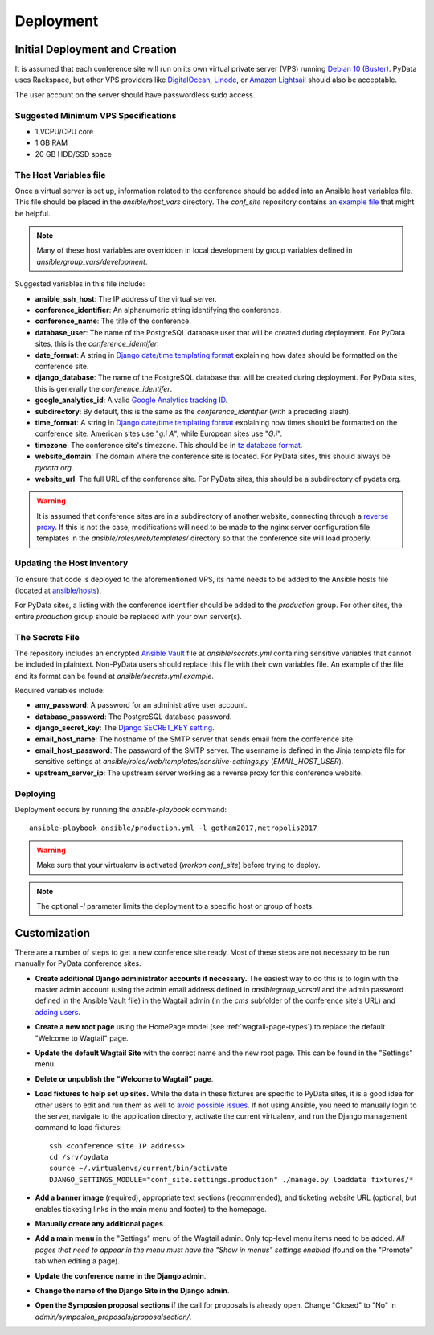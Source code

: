 Deployment
==========

Initial Deployment and Creation
-------------------------------

It is assumed that each conference site will run on its own virtual private
server (VPS) running `Debian 10 (Buster)`_. PyData uses Rackspace, but other
VPS providers like DigitalOcean_, Linode_, or `Amazon Lightsail`_ should also
be acceptable.

The user account on the server should have passwordless sudo access.

.. _Debian 10 (Buster): https://wiki.debian.org/DebianBuster
.. _DigitalOcean: https://www.digitalocean.com/
.. _Linode: https://www.linode.com/
.. _Amazon Lightsail: https://amazonlightsail.com/

Suggested Minimum VPS Specifications
~~~~~~~~~~~~~~~~~~~~~~~~~~~~~~~~~~~~

- 1 VCPU/CPU core
- 1 GB RAM
- 20 GB HDD/SSD space

The Host Variables file
~~~~~~~~~~~~~~~~~~~~~~~

Once a virtual server is set up, information related to the conference
should be added into an Ansible host variables file. This file should be
placed in the `ansible/host_vars` directory. The `conf_site` repository
contains `an example file`_ that might be helpful.

.. note::
   Many of these host variables are overridden in local development by
   group variables defined in `ansible/group_vars/development`.

Suggested variables in this file include:

- **ansible_ssh_host**: The IP address of the virtual server.
- **conference_identifier**: An alphanumeric string identifying the conference.
- **conference_name**: The title of the conference.
- **database_user**: The name of the PostgreSQL database user that will be
  created during deployment. For PyData sites, this is the
  `conference_identifer`.
- **date_format**: A string in `Django date/time templating format`_
  explaining how dates should be formatted on the conference site.
- **django_database**: The name of the PostgreSQL database that will be
  created during deployment. For PyData sites, this is generally the
  `conference_identifer`.
- **google_analytics_id**: A valid `Google Analytics tracking ID`_.
- **subdirectory**: By default, this is the same as the `conference_identifier`
  (with a preceding slash).
- **time_format**: A string in `Django date/time templating format`_
  explaining how times should be formatted on the conference site.
  American sites use "`g:i A`", while European sites use "`G:i`".
- **timezone**: The conference site's timezone. This should be in
  `tz database format`_.
- **website_domain**: The domain where the conference site is located. For
  PyData sites, this should always be *pydata.org*.
- **website_url**: The full URL of the conference site. For PyData sites, this
  should be a subdirectory of pydata.org.

.. warning::
   It is assumed that conference sites are in a subdirectory of
   another website, connecting through a `reverse proxy`_. If this is not the
   case, modifications will need to be made to the nginx server configuration
   file templates in the `ansible/roles/web/templates/` directory so that
   the conference site will load properly.

.. _an example file: https://github.com/pydata/conf_site/blob/master/ansible/host_vars/example
.. _Google Analytics tracking ID: https://support.google.com/analytics/answer/1032385
.. _Django date/time templating format: https://docs.djangoproject.com/en/2.2/ref/templates/builtins/#date
.. _tz database format: https://en.wikipedia.org/wiki/List_of_tz_database_time_zones
.. _reverse proxy: https://en.wikipedia.org/wiki/Reverse_proxy

Updating the Host Inventory
~~~~~~~~~~~~~~~~~~~~~~~~~~~

To ensure that code is deployed to the aforementioned VPS, its name
needs to be added to the Ansible hosts file (located at `ansible/hosts`_).

For PyData sites, a listing with the conference identifier should be added
to the `production` group. For other sites, the entire `production` group
should be replaced with your own server(s).

.. _ansible/hosts: https://github.com/pydata/conf_site/blob/master/ansible/hosts

The Secrets File
~~~~~~~~~~~~~~~~

The repository includes an encrypted `Ansible Vault`_ file at
`ansible/secrets.yml` containing sensitive variables that cannot
be included in plaintext. Non-PyData users should replace this file with
their own variables file. An example of the file and its format can
be found at `ansible/secrets.yml.example`.

.. _Ansible Vault: https://docs.ansible.com/ansible/playbooks_vault.html

Required variables include:

- **amy_password**: A password for an administrative user account.
- **database_password**: The PostgreSQL database password.
- **django_secret_key**: The `Django SECRET_KEY setting`_.
- **email_host_name**: The hostname of the SMTP server that sends email
  from the conference site.
- **email_host_password**: The password of the SMTP server. The username
  is defined in the Jinja template file for sensitive settings at
  `ansible/roles/web/templates/sensitive-settings.py` (`EMAIL_HOST_USER`).
- **upstream_server_ip**: The upstream server working as a reverse proxy
  for this conference website.

.. _Django SECRET_KEY setting: https://docs.djangoproject.com/en/1.9/ref/settings/#std:setting-SECRET_KEY

Deploying
~~~~~~~~~

Deployment occurs by running the `ansible-playbook` command::

    ansible-playbook ansible/production.yml -l gotham2017,metropolis2017

.. warning::
   Make sure that your virtualenv is activated (`workon conf_site`)
   before trying to deploy.

.. note::
   The optional `-l` parameter limits the deployment to a specific host
   or group of hosts.

Customization
-------------

There are a number of steps to get a new conference site ready. Most of these
steps are not necessary to be run manually for PyData conference sites.

- **Create additional Django administrator accounts if necessary.** The
  easiest way to do this is to login with the master admin account
  (using the admin email address defined in `ansible\group_vars\all` and
  the admin password defined in the Ansible Vault file) in the Wagtail admin
  (in the `cms` subfolder of the conference site's URL) and `adding users`_.
- **Create a new root page** using the HomePage model
  (see :ref:`wagtail-page-types`) to replace the default "Welcome to Wagtail"
  page.
- **Update the default Wagtail Site** with the correct name and the
  new root page. This can be found in the "Settings" menu.
- **Delete or unpublish the "Welcome to Wagtail" page**.
- **Load fixtures to help set up sites.** While the data in these fixtures
  are specific to PyData sites, it is a good idea for other users to edit
  and run them as well to `avoid possible issues`_. If not using Ansible,
  you need to manually login to the server, navigate to the application
  directory, activate the current virtualenv, and run the Django
  management command to load fixtures::

    ssh <conference site IP address>
    cd /srv/pydata
    source ~/.virtualenvs/current/bin/activate
    DJANGO_SETTINGS_MODULE="conf_site.settings.production" ./manage.py loaddata fixtures/*

- **Add a banner image** (required), appropriate text sections (recommended),
  and ticketing website URL (optional, but enables ticketing links
  in the main menu and footer) to the homepage.
- **Manually create any additional pages**.
- **Add a main menu** in the "Settings" menu of the Wagtail admin. Only
  top-level menu items need to be added. *All pages that need to appear in the
  menu must have the "Show in menus" settings enabled* (found on the
  "Promote" tab when editing a page).
- **Update the conference name in the Django admin**.
- **Change the name of the Django Site in the Django admin**.
- **Open the Symposion proposal sections** if the call for proposals is
  already open. Change "Closed" to "No" in
  `admin/symposion_proposals/proposalsection/`.

.. _adding users: http://docs.wagtail.io/en/v1.9/editor_manual/administrator_tasks/managing_users.html
.. _avoid possible issues: https://github.com/pinax/symposion/pull/13
